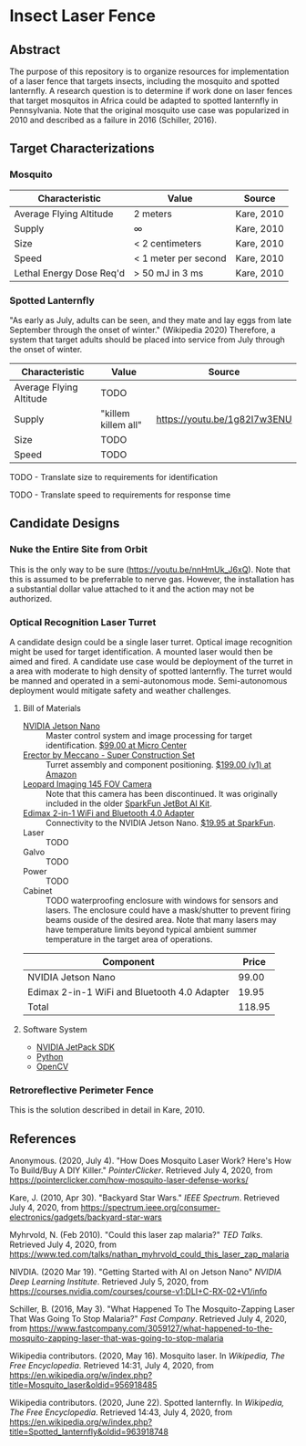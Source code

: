 * Insect Laser Fence

** Abstract

The purpose of this repository is to organize resources for
implementation of a laser fence that targets insects, including the
mosquito and spotted lanternfly. A research question is to determine
if work done on laser fences that target mosquitos in Africa could be
adapted to spotted lanternfly in Pennsylvania. Note that the original
mosquito use case was popularized in 2010 and described as a failure
in 2016 (Schiller, 2016).

** Target Characterizations
*** Mosquito

| Characteristic           | Value                | Source     |
|--------------------------+----------------------+------------|
| Average Flying Altitude  | 2 meters             | Kare, 2010 |
| Supply                   | ∞                    | Kare, 2010 |
| Size                     | < 2 centimeters      | Kare, 2010 |
| Speed                    | < 1 meter per second | Kare, 2010 |
| Lethal Energy Dose Req'd | > 50 mJ in 3 ms      | Kare, 2010 |

*** Spotted Lanternfly

"As early as July, adults can be seen, and they mate and lay eggs from
late September through the onset of winter." (Wikipedia 2020)
Therefore, a system that target adults should be placed into service
from July through the onset of winter.

| Characteristic          | Value               | Source                       |
|-------------------------+---------------------+------------------------------|
| Average Flying Altitude | TODO                |                              |
| Supply                  | "killem killem all" | https://youtu.be/1g82I7w3ENU |
| Size                    | TODO                |                              |
| Speed                   | TODO                |                              |

TODO - Translate size to requirements for identification

TODO - Translate speed to requirements for response time

** Candidate Designs
*** Nuke the Entire Site from Orbit

This is the only way to be sure (https://youtu.be/nnHmUk_J6xQ). Note
that this is assumed to be preferrable to nerve gas. However, the
installation has a substantial dollar value attached to it and the
action may not be authorized.

*** Optical Recognition Laser Turret

A candidate design could be a single laser turret. Optical image
recognition might be used for target identification. A mounted laser
would then be aimed and fired. A candidate use case would be
deployment of the turret in a area with moderate to high density of
spotted lanternfly. The turret would be manned and operated in a
semi-autonomous mode. Semi-autonomous deployment would mitigate safety
and weather challenges.

**** Bill of Materials

- [[https://www.nvidia.com/en-us/autonomous-machines/embedded-systems/jetson-nano/][NVIDIA Jetson Nano]] :: Master control system and image processing for
     target identification. [[https://www.microcenter.com/product/620641/nvidia-jetson-nano-developer-kit---rev-2][$99.00 at Micro Center]]
- [[http://www.meccano.com/product/778988618080/meccano---super-construction-set][Erector by Meccano - Super Construction Set]] :: Turret assembly and
     component positioning. [[https://www.amazon.com/Meccano-Construction-Motorized-Building-Education/dp/B07C4ZWC1F/ref=sr_1_2?dchild=1&keywords=meccano&qid=1593880029&sr=8-2&th=1][$199.00 (v1) at Amazon]]
- [[https://www.sparkfun.com/products/retired/15430][Leopard Imaging 145 FOV Camera]] :: Note that this camera has been
     discontinued. It was originally included in the older [[https://learn.sparkfun.com/tutorials/assembly-guide-for-sparkfun-jetbot-ai-kit][SparkFun
     JetBot AI Kit]].
- [[https://www.sparkfun.com/products/15449][Edimax 2-in-1 WiFi and Bluetooth 4.0 Adapter]] :: Connectivity to the
     NVIDIA Jetson Nano. [[https://www.sparkfun.com/products/15449][$19.95 at SparkFun]].
- Laser :: TODO
- Galvo :: TODO
- Power :: TODO
- Cabinet :: TODO waterproofing enclosure with windows for sensors and
             lasers. The enclosure could have a mask/shutter to
             prevent firing beams ouside of the desired area. Note
             that many lasers may have temperature limits beyond
             typical ambient summer temperature in the target area of
             operations.

| Component                                    |  Price |
|----------------------------------------------+--------|
| NVIDIA Jetson Nano                           |  99.00 |
| Edimax 2-in-1 WiFi and Bluetooth 4.0 Adapter |  19.95 |
|----------------------------------------------+--------|
| Total                                        | 118.95 |
#+TBLFM: $2=vsum(@2..@-1)

**** Software System

- [[https://developer.nvidia.com/embedded/jetpack][NVIDIA JetPack SDK]]
- [[https://www.python.org/][Python]]
- [[https://opencv.org/][OpenCV]]

*** Retroreflective Perimeter Fence

This is the solution described in detail in Kare, 2010.

** References

Anonymous. (2020, July 4). "How Does Mosquito Laser Work? Here's How
To Build/Buy A DIY Killer." /PointerClicker/. Retrieved July 4, 2020,
from https://pointerclicker.com/how-mosquito-laser-defense-works/

Kare, J. (2010, Apr 30). "Backyard Star Wars." /IEEE
Spectrum/. Retrieved July 4, 2020, from
https://spectrum.ieee.org/consumer-electronics/gadgets/backyard-star-wars

Myhrvold, N. (Feb 2010). "Could this laser zap malaria?" /TED
Talks/. Retrieved July 4, 2020, from
https://www.ted.com/talks/nathan_myhrvold_could_this_laser_zap_malaria

NIVDIA. (2020 Mar 19). "Getting Started with AI on Jetson Nano"
/NVIDIA Deep Learning Institute/. Retrieved July 5, 2020, from
https://courses.nvidia.com/courses/course-v1:DLI+C-RX-02+V1/info

Schiller, B. (2016, May 3). "What Happened To The Mosquito-Zapping
Laser That Was Going To Stop Malaria?" /Fast Company/. Retrieved July
4, 2020, from
https://www.fastcompany.com/3059127/what-happened-to-the-mosquito-zapping-laser-that-was-going-to-stop-malaria

Wikipedia contributors. (2020, May 16). Mosquito laser. In /Wikipedia,
The Free Encyclopedia/. Retrieved 14:31, July 4, 2020, from
https://en.wikipedia.org/w/index.php?title=Mosquito_laser&oldid=956918485

Wikipedia contributors. (2020, June 22). Spotted lanternfly. In
/Wikipedia, The Free Encyclopedia/. Retrieved 14:43, July 4, 2020,
from
https://en.wikipedia.org/w/index.php?title=Spotted_lanternfly&oldid=963918748

#  LocalWords:  Kare killem Jetson Nano Meccano SparkFun Jetbot SDK
#  LocalWords:  JetPack OpenCV PointerClicker Myhrvold
